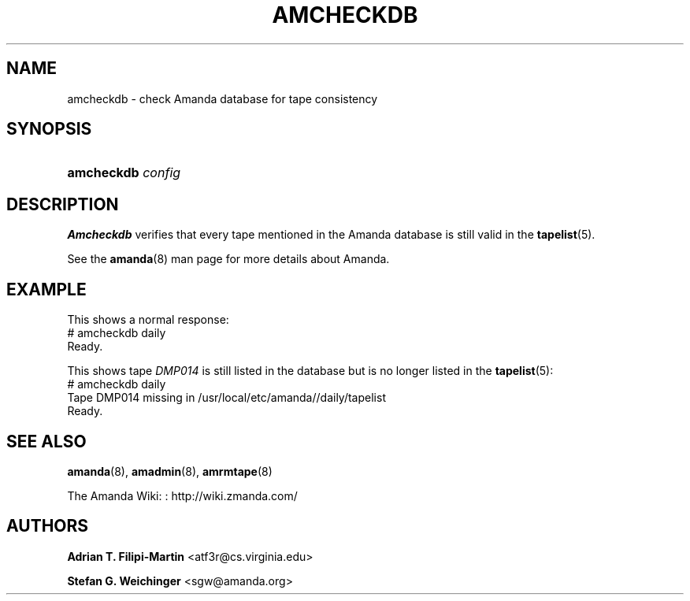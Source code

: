 '\" t
.\"     Title: amcheckdb
.\"    Author: Adrian T. Filipi-Martin <atf3r@cs.virginia.edu>
.\" Generator: DocBook XSL Stylesheets vsnapshot_8273 <http://docbook.sf.net/>
.\"      Date: 12/14/2010
.\"    Manual: System Administration Commands
.\"    Source: Amanda 3.2.1
.\"  Language: English
.\"
.TH "AMCHECKDB" "8" "12/14/2010" "Amanda 3\&.2\&.1" "System Administration Commands"
.\" -----------------------------------------------------------------
.\" * set default formatting
.\" -----------------------------------------------------------------
.\" disable hyphenation
.nh
.\" disable justification (adjust text to left margin only)
.ad l
.\" -----------------------------------------------------------------
.\" * MAIN CONTENT STARTS HERE *
.\" -----------------------------------------------------------------
.SH "NAME"
amcheckdb \- check Amanda database for tape consistency
.SH "SYNOPSIS"
.HP \w'\fBamcheckdb\fR\ 'u
\fBamcheckdb\fR \fIconfig\fR
.SH "DESCRIPTION"
.PP
\fBAmcheckdb\fR
verifies that every tape mentioned in the Amanda database is still valid in the
\fBtapelist\fR(5)\&.
.PP
See the
\fBamanda\fR(8)
man page for more details about Amanda\&.
.SH "EXAMPLE"
.PP
This shows a normal response:
.nf
# amcheckdb daily
Ready\&.
.fi
.PP
This shows tape
\fIDMP014\fR
is still listed in the database but is no longer listed in the
\fBtapelist\fR(5):
.nf
# amcheckdb daily
Tape DMP014 missing in /usr/local/etc/amanda//daily/tapelist
Ready\&.
.fi
.SH "SEE ALSO"
.PP
\fBamanda\fR(8),
\fBamadmin\fR(8),
\fBamrmtape\fR(8)
.PP
The Amanda Wiki:
: http://wiki.zmanda.com/
.SH "AUTHORS"
.PP
\fBAdrian T\&. Filipi\-Martin\fR <\&atf3r@cs\&.virginia\&.edu\&>
.PP
\fBStefan G\&. Weichinger\fR <\&sgw@amanda\&.org\&>
